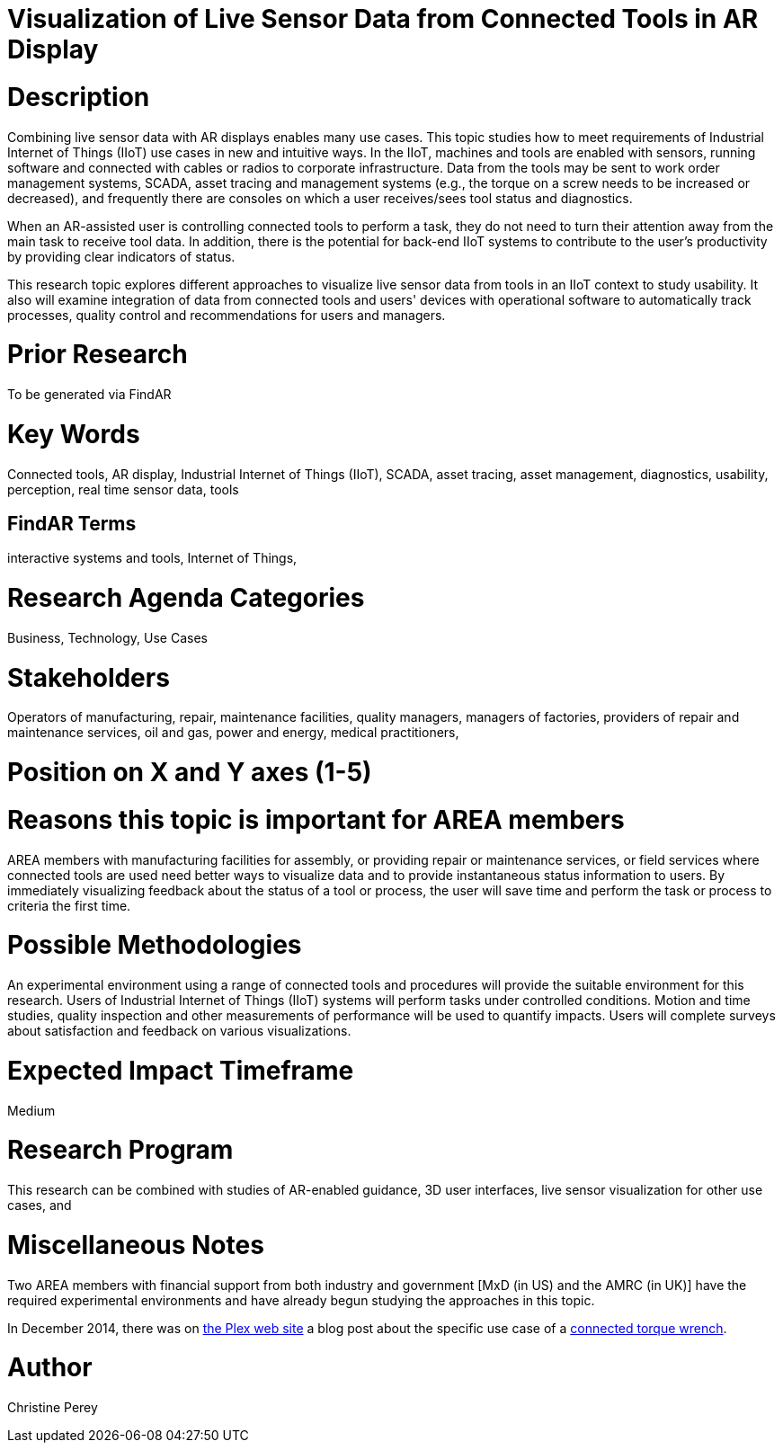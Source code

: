 [[ra-Bintegration5-connectedtools]]

# Visualization of Live Sensor Data from Connected Tools in AR Display

# Description
Combining live sensor data with AR displays enables many use cases. This topic studies how to meet requirements of Industrial Internet of Things (IIoT) use cases in new and intuitive ways. In the IIoT, machines and tools are enabled with sensors, running software and connected with cables or radios to corporate infrastructure. Data from the tools may be sent to work order management systems, SCADA, asset tracing and management systems (e.g., the torque on a screw needs to be increased or decreased), and frequently there are consoles on which a user receives/sees tool status and diagnostics.

When an AR-assisted user is controlling connected tools to perform a task, they do not need to turn their attention away from the main task to receive tool data. In addition, there is the potential for back-end IIoT systems to contribute to the user's productivity by providing clear indicators of status.

This research topic explores different approaches to visualize live sensor data from tools in an IIoT context to study usability. It also will examine integration of data from connected tools and users' devices with operational software to automatically track processes, quality control and recommendations for users and managers.

# Prior Research
To be generated via FindAR

# Key Words
Connected tools, AR display, Industrial Internet of Things (IIoT), SCADA, asset tracing, asset management, diagnostics, usability, perception, real time sensor data, tools

## FindAR Terms
interactive systems and tools, Internet of Things,

# Research Agenda Categories
Business, Technology, Use Cases

# Stakeholders
Operators of manufacturing, repair, maintenance facilities, quality managers, managers of factories, providers of repair and maintenance services, oil and gas, power and energy, medical practitioners,

# Position on X and Y axes (1-5)

# Reasons this topic is important for AREA members
AREA members with manufacturing facilities for assembly, or providing repair or maintenance services, or field services where connected tools are used need better ways to visualize data and to provide instantaneous status information to users. By immediately visualizing feedback about the status of a tool or process, the user will save time and perform the task or process to criteria the first time.

# Possible Methodologies
An experimental environment using a range of connected tools and procedures will provide the suitable environment for this research. Users of Industrial Internet of Things (IIoT) systems will perform tasks under controlled conditions. Motion and time studies, quality inspection and other measurements of performance will be used to quantify impacts. Users will complete surveys about satisfaction and feedback on various visualizations.

# Expected Impact Timeframe
Medium

# Research Program
This research can be combined with studies of AR-enabled guidance, 3D user interfaces, live sensor visualization for other use cases, and

# Miscellaneous Notes
Two AREA members with financial support from both industry and government [MxD (in US) and the AMRC (in UK)] have the required experimental environments and have already begun studying the approaches in this topic.

In December 2014, there was on https://www.plex.com/[the Plex web site] a blog post about the specific use case of a https://www.plex.com/blog/internet-making-things-connected-torque-wrench[connected torque wrench].

# Author
Christine Perey
